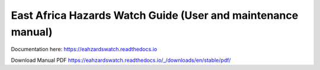 East Africa Hazards Watch Guide (User and maintenance manual)
===============================================================

Documentation here: https://eahzardswatch.readthedocs.io

Download Manual PDF https://eahzardswatch.readthedocs.io/_/downloads/en/stable/pdf/
